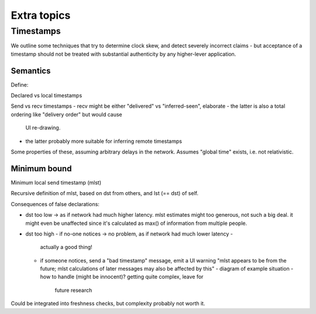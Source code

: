 ============
Extra topics
============

Timestamps
==========

We outline some techniques that try to determine clock skew, and detect
severely incorrect claims - but acceptance of a timestamp should not be treated
with substantial authenticity by any higher-lever application.

Semantics
---------

Define:

Declared vs local timestamps

Send vs recv timestamps
- recv might be either "delivered" vs "inferred-seen", elaborate
- the latter is also a total ordering like "delivery order" but would cause
  UI re-drawing.
- the latter probably more suitable for inferring remote timestamps

Some properties of these, assuming arbitrary delays in the network. Assumes
"global time" exists, i.e. not relativistic.

Minimum bound
-------------

Minimum local send timestamp (mlst)

Recursive definition of mlst, based on dst from others, and lst (== dst) of self.

Consequences of false declarations:

- dst too low -> as if network had much higher latency.
  mlst estimates might too generous, not such a big deal. it might even be
  unaffected since it's calculated as max() of information from multiple people.

- dst too high
  - if no-one notices -> no problem, as if network had much lower latency -
    actually a good thing!
  - if someone notices, send a "bad timestamp" message, emit a UI warning "mlst
    appears to be from the future; mlst calculations of later messages may also
    be affected by this"
    - diagram of example situation
    - how to handle (might be innocent)? getting quite complex, leave for
      future research

Could be integrated into freshness checks, but complexity probably not worth it.
